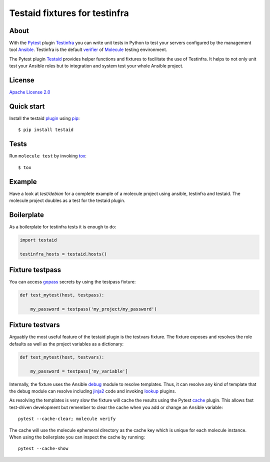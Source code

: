 ##############################
Testaid fixtures for testinfra
##############################

About
=====

With the Pytest_ plugin Testinfra_ you can write unit tests in Python to test
your servers configured by the management tool Ansible_. Testinfra is the
default verifier_ of Molecule_ testing environment.

The Pytest plugin Testaid_ provides helper functions and fixtures to facilitate
the use of Testinfra. It helps to not only unit test your Ansible roles but to
integration and system test your whole Ansible project.

.. _Pytest: https://pytest.org/
.. _Testinfra: https://testinfra.readthedocs.io/en/latest/
.. _Ansible: https://www.ansible.com/
.. _verifier: https://molecule.readthedocs.io/en/stable/configuration.html#testinfra
.. _Molecule: https://molecule.readthedocs.io/
.. _Testaid: https://github.com/RebelCodeBase/testaid

License
=======

`Apache License 2.0 <https://github.com/RebelCodeBase/testaid/blob/master/LICENSE>`_

Quick start
===========

Install the testaid plugin_ using pip_::

    $ pip install testaid

.. _plugin: https://pypi.org/project/testaid/
.. _pip: https://packaging.python.org/tutorials/installing-packages/

Tests
=====

Run ``molecule test`` by invoking tox_::

    $ tox

.. _tox: https://tox.readthedocs.io/en/latest/index.html#

Example
========

Have a look at *test/debian* for a complete example of a molecule project
using ansible, testinfra and testaid.
The molecule project doubles as a test for the testaid plugin.

Boilerplate
===========

As a boilerplate for testinfra tests it is enough to do:

.. code-block:: python

    import testaid

    testinfra_hosts = testaid.hosts()

Fixture testpass
================

You can access gopass_ secrets by using the testpass fixture:

.. code-block:: python

    def test_mytest(host, testpass):

        my_password = testpass('my_project/my_password')

.. _gopass: https://www.gopass.pw/

Fixture testvars
================

Arguably the most useful feature of the testaid plugin is the testvars fixture.
The fixture exposes and resolves the role defaults as well as
the project variables as a dictionary:

.. code-block:: python

    def test_mytest(host, testvars):

        my_password = testpass['my_variable']

Internally, the fixture uses the Ansible debug_ module to resolve templates.
Thus, it can resolve any kind of template that the debug module can resolve
including jinja2_ code and invoking lookup_ plugins.

As resolving the templates is very slow the fixture will cache the results
using the Pytest cache_ plugin. This allows fast test-driven development
but remember to clear the cache when you add or change an Ansible variable::

    pytest --cache-clear; molecule verify

The cache will use the molecule ephemeral directory as the cache key which
is unique for each molecule instance.
When using the boilerplate you can inspect the cache by running::

    pytest --cache-show

.. _debug: https://docs.ansible.com/ansible/latest/modules/debug_module.html
.. _jinja2: http://jinja.pocoo.org/
.. _lookup: https://docs.ansible.com/ansible/latest/plugins/lookup.html
.. _cache: https://docs.pytest.org/en/latest/cache.html
